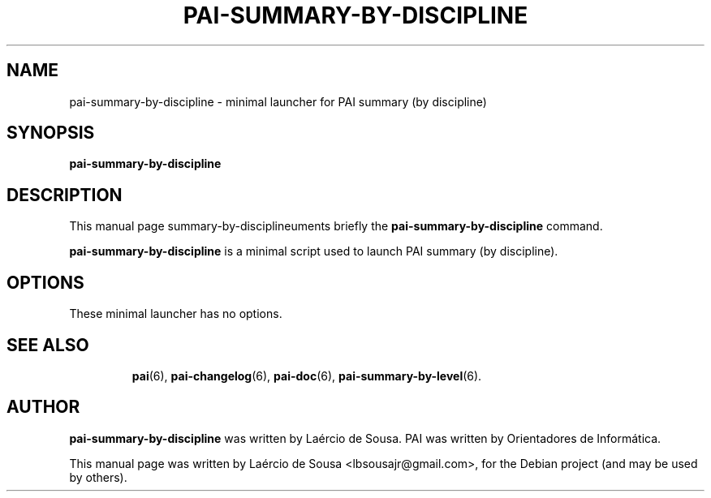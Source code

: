 .\"                                      Hey, EMACS: -*- nroff -*-
.\" First parameter, NAME, should be all caps
.\" Second parameter, SECTION, should be 1-8, maybe w/ subsection
.\" other parameters are allowed: see man(7), man(1)
.TH PAI-SUMMARY-BY-DISCIPLINE 6 "May 18, 2012"
.\" Please adjust this date whenever revising the manpage.
.\"
.\" Some roff macros, for reference:
.\" .nh        disable hyphenation
.\" .hy        enable hyphenation
.\" .ad l      left justify
.\" .ad b      justify to both left and right margins
.\" .nf        disable filling
.\" .fi        enable filling
.\" .br        insert line break
.\" .sp <n>    insert n+1 empty lines
.\" for manpage-specific macros, see man(7)
.SH NAME
pai-summary-by-discipline \- minimal launcher for PAI summary (by discipline)
.SH SYNOPSIS
.B pai-summary-by-discipline
.SH DESCRIPTION
This manual page summary-by-disciplineuments briefly the
.B pai-summary-by-discipline
command.
.PP
.\" TeX users may be more comfortable with the \fB<whatever>\fP and
.\" \fI<whatever>\fP escape sequences to invode bold face and italics,
.\" respectively.
\fBpai-summary-by-discipline\fP is a minimal script used to launch PAI summary (by discipline).
.SH OPTIONS
These minimal launcher has no options.
.TP
.SH SEE ALSO
.BR pai (6),
.BR pai-changelog (6),
.BR pai-doc (6),
.BR pai-summary-by-level (6).
.SH AUTHOR
.B pai-summary-by-discipline
was written by Laércio de Sousa. PAI was written by
Orientadores de Informática.
.PP
This manual page was written by Laércio de Sousa <lbsousajr@gmail.com>,
for the Debian project (and may be used by others).

